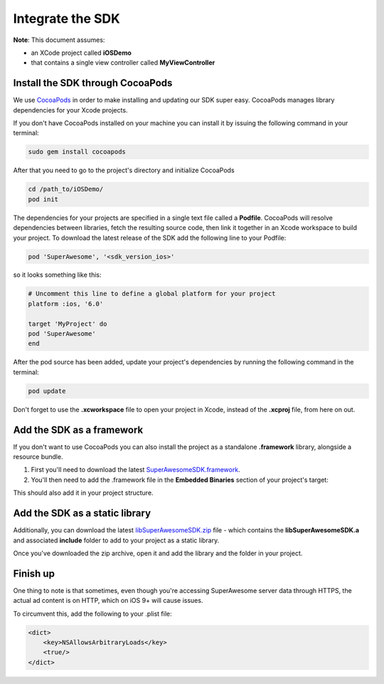 Integrate the SDK
=================

**Note**: This document assumes:

* an XCode project called **iOSDemo**
* that contains a single view controller called **MyViewController**

Install the SDK through CocoaPods
^^^^^^^^^^^^^^^^^^^^^^^^^^^^^^^^^

We use `CocoaPods <http://cocoapods.org>`_ in order to make installing and updating our SDK super easy.
CocoaPods manages library dependencies for your Xcode projects.

If you don't have CocoaPods installed on your machine you can install it by issuing the following command in your terminal:

.. code-block:: shell

    sudo gem install cocoapods

After that you need to go to the project's directory and initialize CocoaPods

.. code-block:: shell

    cd /path_to/iOSDemo/
    pod init


The dependencies for your projects are specified in a single text file called a **Podfile**.
CocoaPods will resolve dependencies between libraries, fetch the resulting source code, then link it together in an Xcode workspace to build your project.
To download the latest release of the SDK add the following line to your Podfile:

.. code-block:: shell

    pod 'SuperAwesome', '<sdk_version_ios>'

so it looks something like this:

.. code-block:: shell

    # Uncomment this line to define a global platform for your project
    platform :ios, '6.0'

    target 'MyProject' do
    pod 'SuperAwesome'
    end

After the pod source has been added, update your project's dependencies by running the following command in the terminal:

.. code-block:: shell

    pod update

Don't forget to use the **.xcworkspace** file to open your project in Xcode, instead of the **.xcproj** file, from here on out.

Add the SDK as a framework
^^^^^^^^^^^^^^^^^^^^^^^^^^

If you don't want to use CocoaPods you can also install the project as a standalone **.framework** library, alongside a resource bundle.

1) First you'll need to download the latest `SuperAwesomeSDK.framework <https://github.com/SuperAwesomeLTD/sa-mobile-sdk-ios-framework/blob/master/output/SuperAwesomeSDK.framework.zip?raw=true>`_.

2) You'll then need to add the .framework file in the **Embedded Binaries** section of your project's target:

.. image:: img/IMG_02_Setup_1.png

This should also add it in your project structure.

Add the SDK as a static library
^^^^^^^^^^^^^^^^^^^^^^^^^^^^^^^

Additionally, you can download the latest `libSuperAwesomeSDK.zip <https://github.com/SuperAwesomeLTD/sa-mobile-sdk-ios-staticlib/blob/master/output/libSuperAwesomeSDK.zip?raw=true>`_ file - which contains the **libSuperAwesomeSDK.a** and
associated **include** folder to add to your project as a static library.

Once you've downloaded the zip archive, open it and add the library and the folder in your project.

Finish up
^^^^^^^^^

One thing to note is that sometimes, even though you're accessing SuperAwesome server data through HTTPS, the actual ad content is on HTTP, which on iOS 9+ will cause issues.

To circumvent this, add the following to your .plist file:

.. code-block:: xml

    <dict>
        <key>NSAllowsArbitraryLoads</key>
        <true/>
    </dict>

